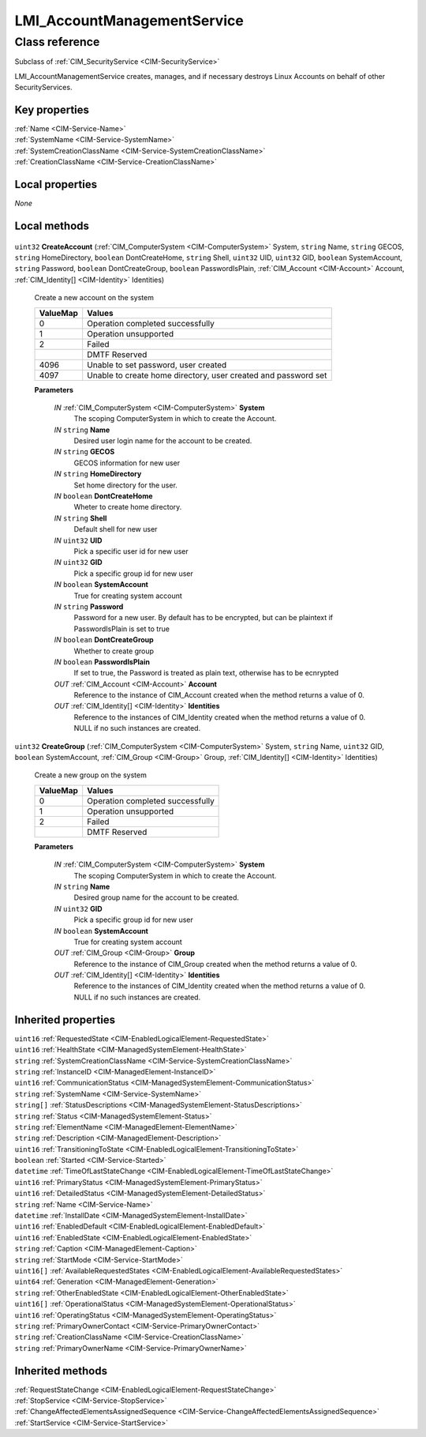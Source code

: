 .. _LMI-AccountManagementService:

LMI_AccountManagementService
----------------------------

Class reference
===============
Subclass of :ref:`CIM_SecurityService <CIM-SecurityService>`

LMI_AccountManagementService creates, manages, and if necessary destroys Linux Accounts on behalf of other SecurityServices.


Key properties
^^^^^^^^^^^^^^

| :ref:`Name <CIM-Service-Name>`
| :ref:`SystemName <CIM-Service-SystemName>`
| :ref:`SystemCreationClassName <CIM-Service-SystemCreationClassName>`
| :ref:`CreationClassName <CIM-Service-CreationClassName>`

Local properties
^^^^^^^^^^^^^^^^

*None*

Local methods
^^^^^^^^^^^^^

    .. _LMI-AccountManagementService-CreateAccount:

``uint32`` **CreateAccount** (:ref:`CIM_ComputerSystem <CIM-ComputerSystem>` System, ``string`` Name, ``string`` GECOS, ``string`` HomeDirectory, ``boolean`` DontCreateHome, ``string`` Shell, ``uint32`` UID, ``uint32`` GID, ``boolean`` SystemAccount, ``string`` Password, ``boolean`` DontCreateGroup, ``boolean`` PasswordIsPlain, :ref:`CIM_Account <CIM-Account>` Account, :ref:`CIM_Identity[] <CIM-Identity>` Identities)

    Create a new account on the system

    
    ======== ==============================================================
    ValueMap Values                                                        
    ======== ==============================================================
    0        Operation completed successfully                              
    1        Operation unsupported                                         
    2        Failed                                                        
    ..       DMTF Reserved                                                 
    4096     Unable to set password, user created                          
    4097     Unable to create home directory, user created and password set
    ======== ==============================================================
    
    **Parameters**
    
        *IN* :ref:`CIM_ComputerSystem <CIM-ComputerSystem>` **System**
            The scoping ComputerSystem in which to create the Account.

            
        
        *IN* ``string`` **Name**
            Desired user login name for the account to be created.

            
        
        *IN* ``string`` **GECOS**
            GECOS information for new user

            
        
        *IN* ``string`` **HomeDirectory**
            Set home directory for the user.

            
        
        *IN* ``boolean`` **DontCreateHome**
            Wheter to create home directory.

            
        
        *IN* ``string`` **Shell**
            Default shell for new user

            
        
        *IN* ``uint32`` **UID**
            Pick a specific user id for new user

            
        
        *IN* ``uint32`` **GID**
            Pick a specific group id for new user

            
        
        *IN* ``boolean`` **SystemAccount**
            True for creating system account

            
        
        *IN* ``string`` **Password**
            Password for a new user. By default has to be encrypted, but can be plaintext if PasswordIsPlain is set to true

            
        
        *IN* ``boolean`` **DontCreateGroup**
            Whether to create group

            
        
        *IN* ``boolean`` **PasswordIsPlain**
            If set to true, the Password is treated as plain text, otherwise has to be ecnrypted

            
        
        *OUT* :ref:`CIM_Account <CIM-Account>` **Account**
            Reference to the instance of CIM_Account created when the method returns a value of 0.

            
        
        *OUT* :ref:`CIM_Identity[] <CIM-Identity>` **Identities**
            Reference to the instances of CIM_Identity created when the method returns a value of 0. NULL if no such instances are created.

            
        
    
    .. _LMI-AccountManagementService-CreateGroup:

``uint32`` **CreateGroup** (:ref:`CIM_ComputerSystem <CIM-ComputerSystem>` System, ``string`` Name, ``uint32`` GID, ``boolean`` SystemAccount, :ref:`CIM_Group <CIM-Group>` Group, :ref:`CIM_Identity[] <CIM-Identity>` Identities)

    Create a new group on the system

    
    ======== ================================
    ValueMap Values                          
    ======== ================================
    0        Operation completed successfully
    1        Operation unsupported           
    2        Failed                          
    ..       DMTF Reserved                   
    ======== ================================
    
    **Parameters**
    
        *IN* :ref:`CIM_ComputerSystem <CIM-ComputerSystem>` **System**
            The scoping ComputerSystem in which to create the Account.

            
        
        *IN* ``string`` **Name**
            Desired group name for the account to be created.

            
        
        *IN* ``uint32`` **GID**
            Pick a specific group id for new user

            
        
        *IN* ``boolean`` **SystemAccount**
            True for creating system account

            
        
        *OUT* :ref:`CIM_Group <CIM-Group>` **Group**
            Reference to the instance of CIM_Group created when the method returns a value of 0.

            
        
        *OUT* :ref:`CIM_Identity[] <CIM-Identity>` **Identities**
            Reference to the instances of CIM_Identity created when the method returns a value of 0. NULL if no such instances are created.

            
        
    

Inherited properties
^^^^^^^^^^^^^^^^^^^^

| ``uint16`` :ref:`RequestedState <CIM-EnabledLogicalElement-RequestedState>`
| ``uint16`` :ref:`HealthState <CIM-ManagedSystemElement-HealthState>`
| ``string`` :ref:`SystemCreationClassName <CIM-Service-SystemCreationClassName>`
| ``string`` :ref:`InstanceID <CIM-ManagedElement-InstanceID>`
| ``uint16`` :ref:`CommunicationStatus <CIM-ManagedSystemElement-CommunicationStatus>`
| ``string`` :ref:`SystemName <CIM-Service-SystemName>`
| ``string[]`` :ref:`StatusDescriptions <CIM-ManagedSystemElement-StatusDescriptions>`
| ``string`` :ref:`Status <CIM-ManagedSystemElement-Status>`
| ``string`` :ref:`ElementName <CIM-ManagedElement-ElementName>`
| ``string`` :ref:`Description <CIM-ManagedElement-Description>`
| ``uint16`` :ref:`TransitioningToState <CIM-EnabledLogicalElement-TransitioningToState>`
| ``boolean`` :ref:`Started <CIM-Service-Started>`
| ``datetime`` :ref:`TimeOfLastStateChange <CIM-EnabledLogicalElement-TimeOfLastStateChange>`
| ``uint16`` :ref:`PrimaryStatus <CIM-ManagedSystemElement-PrimaryStatus>`
| ``uint16`` :ref:`DetailedStatus <CIM-ManagedSystemElement-DetailedStatus>`
| ``string`` :ref:`Name <CIM-Service-Name>`
| ``datetime`` :ref:`InstallDate <CIM-ManagedSystemElement-InstallDate>`
| ``uint16`` :ref:`EnabledDefault <CIM-EnabledLogicalElement-EnabledDefault>`
| ``uint16`` :ref:`EnabledState <CIM-EnabledLogicalElement-EnabledState>`
| ``string`` :ref:`Caption <CIM-ManagedElement-Caption>`
| ``string`` :ref:`StartMode <CIM-Service-StartMode>`
| ``uint16[]`` :ref:`AvailableRequestedStates <CIM-EnabledLogicalElement-AvailableRequestedStates>`
| ``uint64`` :ref:`Generation <CIM-ManagedElement-Generation>`
| ``string`` :ref:`OtherEnabledState <CIM-EnabledLogicalElement-OtherEnabledState>`
| ``uint16[]`` :ref:`OperationalStatus <CIM-ManagedSystemElement-OperationalStatus>`
| ``uint16`` :ref:`OperatingStatus <CIM-ManagedSystemElement-OperatingStatus>`
| ``string`` :ref:`PrimaryOwnerContact <CIM-Service-PrimaryOwnerContact>`
| ``string`` :ref:`CreationClassName <CIM-Service-CreationClassName>`
| ``string`` :ref:`PrimaryOwnerName <CIM-Service-PrimaryOwnerName>`

Inherited methods
^^^^^^^^^^^^^^^^^

| :ref:`RequestStateChange <CIM-EnabledLogicalElement-RequestStateChange>`
| :ref:`StopService <CIM-Service-StopService>`
| :ref:`ChangeAffectedElementsAssignedSequence <CIM-Service-ChangeAffectedElementsAssignedSequence>`
| :ref:`StartService <CIM-Service-StartService>`

